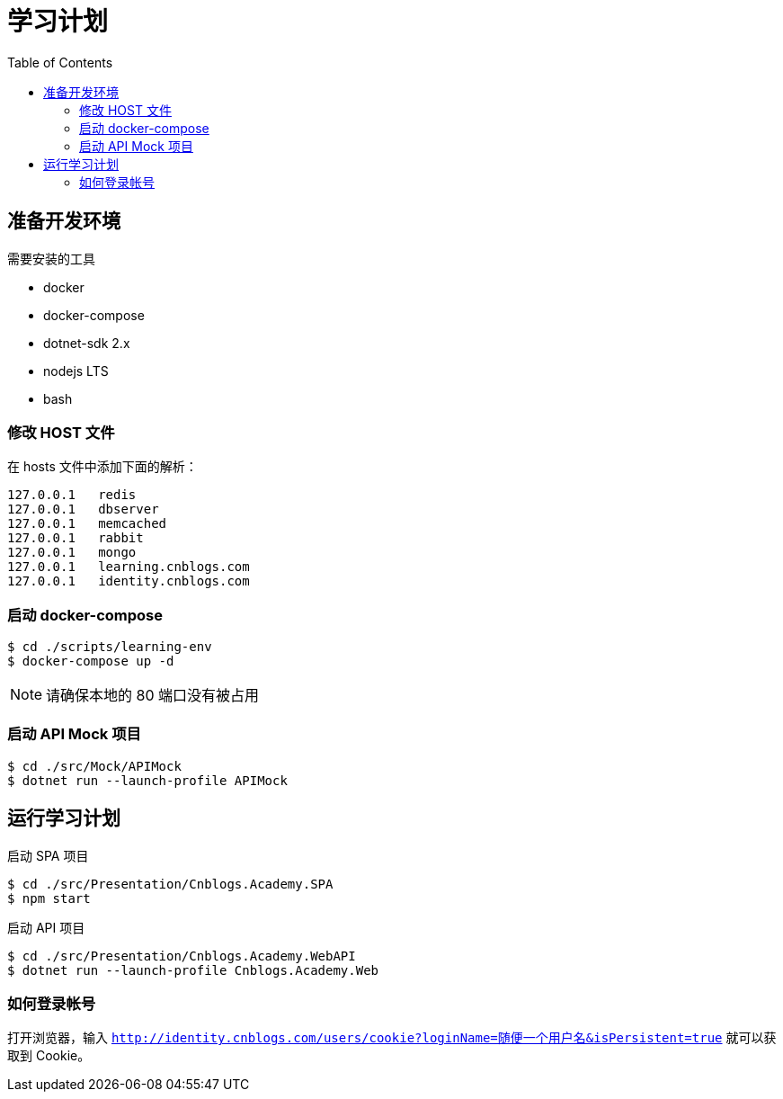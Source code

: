 = 学习计划
:toc:

== 准备开发环境

.需要安装的工具
* docker
* docker-compose
* dotnet-sdk 2.x
* nodejs LTS
* bash

=== 修改 HOST 文件

在 hosts 文件中添加下面的解析：

----
127.0.0.1   redis
127.0.0.1   dbserver
127.0.0.1   memcached
127.0.0.1   rabbit
127.0.0.1   mongo
127.0.0.1   learning.cnblogs.com
127.0.0.1   identity.cnblogs.com
----

=== 启动 docker-compose

[source, bash]
----
$ cd ./scripts/learning-env
$ docker-compose up -d
----

NOTE: 请确保本地的 80 端口没有被占用

=== 启动 API Mock 项目

[source, bash]
----
$ cd ./src/Mock/APIMock
$ dotnet run --launch-profile APIMock
----

== 运行学习计划

.启动 SPA 项目
[source, bash]
----
$ cd ./src/Presentation/Cnblogs.Academy.SPA
$ npm start
----

.启动 API 项目
[source, bash]
----
$ cd ./src/Presentation/Cnblogs.Academy.WebAPI
$ dotnet run --launch-profile Cnblogs.Academy.Web
----

=== 如何登录帐号

打开浏览器，输入 `http://identity.cnblogs.com/users/cookie?loginName=随便一个用户名&isPersistent=true` 就可以获取到 Cookie。

